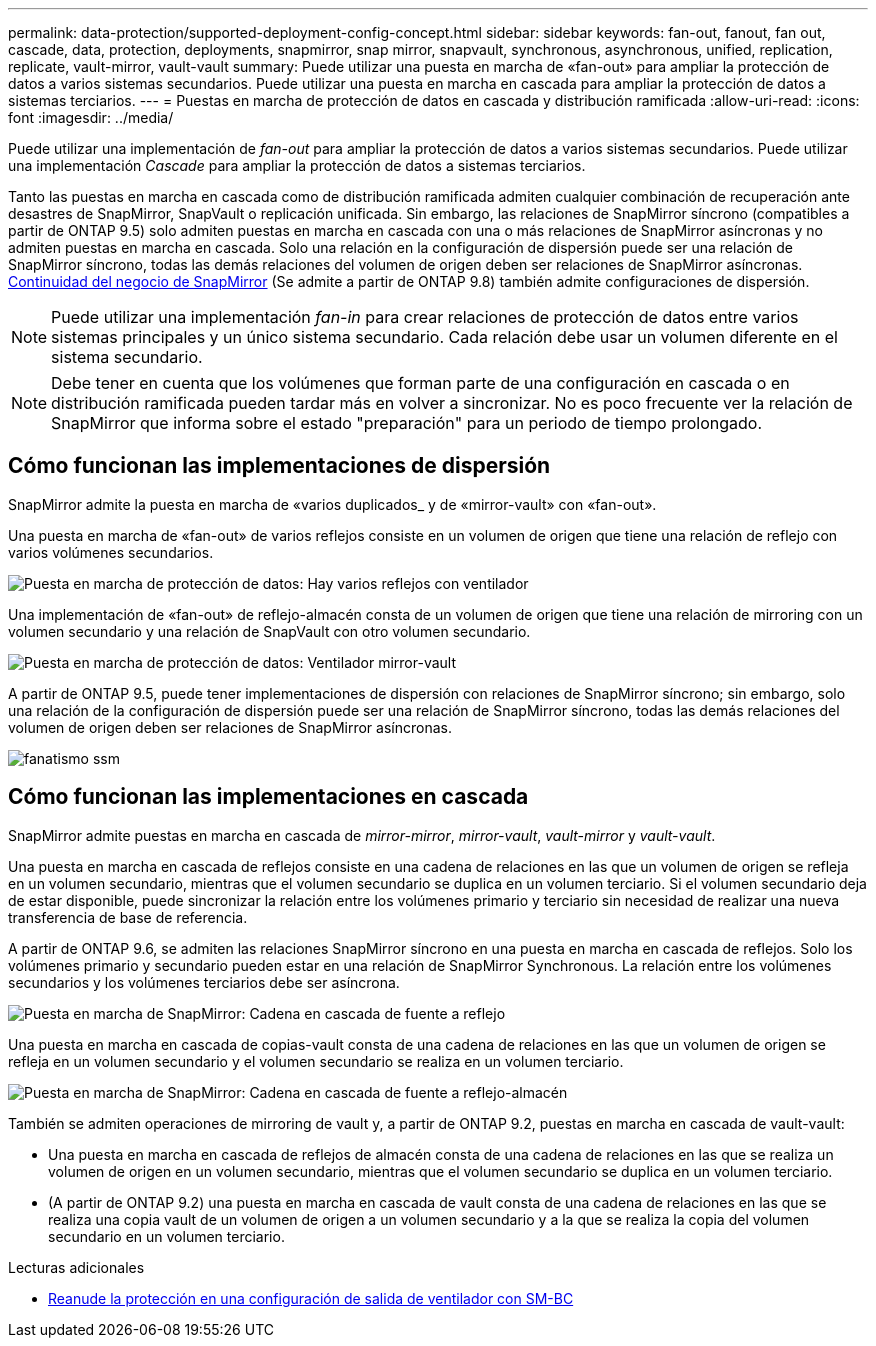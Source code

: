 ---
permalink: data-protection/supported-deployment-config-concept.html 
sidebar: sidebar 
keywords: fan-out, fanout, fan out, cascade, data, protection, deployments, snapmirror, snap mirror, snapvault, synchronous, asynchronous, unified, replication, replicate, vault-mirror, vault-vault 
summary: Puede utilizar una puesta en marcha de «fan-out» para ampliar la protección de datos a varios sistemas secundarios. Puede utilizar una puesta en marcha en cascada para ampliar la protección de datos a sistemas terciarios. 
---
= Puestas en marcha de protección de datos en cascada y distribución ramificada
:allow-uri-read: 
:icons: font
:imagesdir: ../media/


[role="lead"]
Puede utilizar una implementación de _fan-out_ para ampliar la protección de datos a varios sistemas secundarios. Puede utilizar una implementación _Cascade_ para ampliar la protección de datos a sistemas terciarios.

Tanto las puestas en marcha en cascada como de distribución ramificada admiten cualquier combinación de recuperación ante desastres de SnapMirror, SnapVault o replicación unificada. Sin embargo, las relaciones de SnapMirror síncrono (compatibles a partir de ONTAP 9.5) solo admiten puestas en marcha en cascada con una o más relaciones de SnapMirror asíncronas y no admiten puestas en marcha en cascada. Solo una relación en la configuración de dispersión puede ser una relación de SnapMirror síncrono, todas las demás relaciones del volumen de origen deben ser relaciones de SnapMirror asíncronas. xref:../smbc/resume-protection-fan-out-configuration.html[Continuidad del negocio de SnapMirror] (Se admite a partir de ONTAP 9.8) también admite configuraciones de dispersión.

[NOTE]
====
Puede utilizar una implementación _fan-in_ para crear relaciones de protección de datos entre varios sistemas principales y un único sistema secundario. Cada relación debe usar un volumen diferente en el sistema secundario.

====
[NOTE]
====
Debe tener en cuenta que los volúmenes que forman parte de una configuración en cascada o en distribución ramificada pueden tardar más en volver a sincronizar. No es poco frecuente ver la relación de SnapMirror que informa sobre el estado "preparación" para un periodo de tiempo prolongado.

====


== Cómo funcionan las implementaciones de dispersión

SnapMirror admite la puesta en marcha de «varios duplicados_ y de «mirror-vault» con «fan-out».

Una puesta en marcha de «fan-out» de varios reflejos consiste en un volumen de origen que tiene una relación de reflejo con varios volúmenes secundarios.

image::../media/sm-mirror-mirror-fanout.png[Puesta en marcha de protección de datos: Hay varios reflejos con ventilador]

Una implementación de «fan-out» de reflejo-almacén consta de un volumen de origen que tiene una relación de mirroring con un volumen secundario y una relación de SnapVault con otro volumen secundario.

image::../media/sm-mirror-vault-fanout.png[Puesta en marcha de protección de datos: Ventilador mirror-vault]

A partir de ONTAP 9.5, puede tener implementaciones de dispersión con relaciones de SnapMirror síncrono; sin embargo, solo una relación de la configuración de dispersión puede ser una relación de SnapMirror síncrono, todas las demás relaciones del volumen de origen deben ser relaciones de SnapMirror asíncronas.

image::../media/ssm-fanout.gif[fanatismo ssm]



== Cómo funcionan las implementaciones en cascada

SnapMirror admite puestas en marcha en cascada de _mirror-mirror_, _mirror-vault_, _vault-mirror_ y _vault-vault_.

Una puesta en marcha en cascada de reflejos consiste en una cadena de relaciones en las que un volumen de origen se refleja en un volumen secundario, mientras que el volumen secundario se duplica en un volumen terciario. Si el volumen secundario deja de estar disponible, puede sincronizar la relación entre los volúmenes primario y terciario sin necesidad de realizar una nueva transferencia de base de referencia.

A partir de ONTAP 9.6, se admiten las relaciones SnapMirror síncrono en una puesta en marcha en cascada de reflejos. Solo los volúmenes primario y secundario pueden estar en una relación de SnapMirror Synchronous. La relación entre los volúmenes secundarios y los volúmenes terciarios debe ser asíncrona.

image::../media/sm-mirror-mirror-cascade.png[Puesta en marcha de SnapMirror: Cadena en cascada de fuente a reflejo]

Una puesta en marcha en cascada de copias-vault consta de una cadena de relaciones en las que un volumen de origen se refleja en un volumen secundario y el volumen secundario se realiza en un volumen terciario.

image::../media/sm-mirror-vault-cascade.png[Puesta en marcha de SnapMirror: Cadena en cascada de fuente a reflejo-almacén]

También se admiten operaciones de mirroring de vault y, a partir de ONTAP 9.2, puestas en marcha en cascada de vault-vault:

* Una puesta en marcha en cascada de reflejos de almacén consta de una cadena de relaciones en las que se realiza un volumen de origen en un volumen secundario, mientras que el volumen secundario se duplica en un volumen terciario.
* (A partir de ONTAP 9.2) una puesta en marcha en cascada de vault consta de una cadena de relaciones en las que se realiza una copia vault de un volumen de origen a un volumen secundario y a la que se realiza la copia del volumen secundario en un volumen terciario.


.Lecturas adicionales
* xref:../smbc/resume-protection-fan-out-configuration.html[Reanude la protección en una configuración de salida de ventilador con SM-BC]

